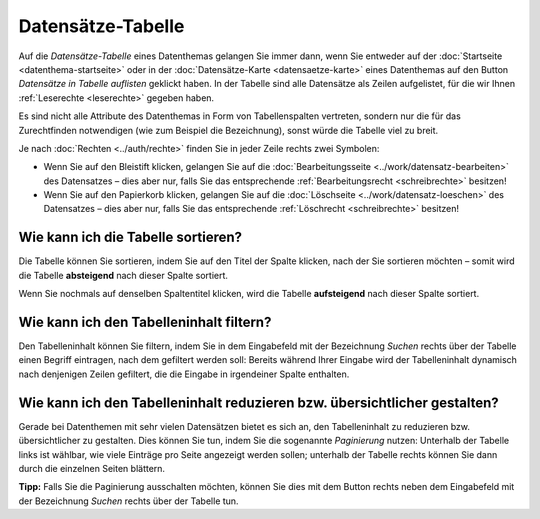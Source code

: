 .. index:: Bleistift, Datensätze-Tabelle, Filterung, Paginierung, Papierkorb, Sortierung, Tabelle, Tabellenspalten

Datensätze-Tabelle
==================

Auf die *Datensätze-Tabelle* eines Datenthemas gelangen Sie immer dann, wenn Sie entweder auf der :doc:`Startseite <datenthema-startseite>` oder in der :doc:`Datensätze-Karte <datensaetze-karte>` eines Datenthemas auf den Button *Datensätze in Tabelle auflisten* geklickt haben. In der Tabelle sind alle Datensätze als Zeilen aufgelistet, für die wir Ihnen :ref:`Leserechte <leserechte>` gegeben haben.

Es sind nicht alle Attribute des Datenthemas in Form von Tabellenspalten vertreten, sondern nur die für das Zurechtfinden notwendigen (wie zum Beispiel die Bezeichnung), sonst würde die Tabelle viel zu breit.

Je nach :doc:`Rechten <../auth/rechte>` finden Sie in jeder Zeile rechts zwei Symbolen:

* Wenn Sie auf den Bleistift klicken, gelangen Sie auf die :doc:`Bearbeitungsseite <../work/datensatz-bearbeiten>` des Datensatzes – dies aber nur, falls Sie das entsprechende :ref:`Bearbeitungsrecht <schreibrechte>` besitzen!
* Wenn Sie auf den Papierkorb klicken, gelangen Sie auf die :doc:`Löschseite <../work/datensatz-loeschen>` des Datensatzes – dies aber nur, falls Sie das entsprechende :ref:`Löschrecht <schreibrechte>` besitzen!


.. _tabelle_sortieren:

Wie kann ich die Tabelle sortieren?
-----------------------------------

Die Tabelle können Sie sortieren, indem Sie auf den Titel der Spalte klicken, nach der Sie sortieren möchten – somit wird die Tabelle **absteigend** nach dieser Spalte sortiert.

Wenn Sie nochmals auf denselben Spaltentitel klicken, wird die Tabelle **aufsteigend** nach dieser Spalte sortiert.


.. _tabelle_filtern:

Wie kann ich den Tabelleninhalt filtern?
----------------------------------------

Den Tabelleninhalt können Sie filtern, indem Sie in dem Eingabefeld mit der Bezeichnung *Suchen* rechts über der Tabelle einen Begriff eintragen, nach dem gefiltert werden soll: Bereits während Ihrer Eingabe wird der Tabelleninhalt dynamisch nach denjenigen Zeilen gefiltert, die die Eingabe in irgendeiner Spalte enthalten.


.. _tabelle_paginieren:

Wie kann ich den Tabelleninhalt reduzieren bzw. übersichtlicher gestalten?
--------------------------------------------------------------------------

Gerade bei Datenthemen mit sehr vielen Datensätzen bietet es sich an, den Tabelleninhalt zu reduzieren bzw. übersichtlicher zu gestalten. Dies können Sie tun, indem Sie die sogenannte *Paginierung* nutzen: Unterhalb der Tabelle links ist wählbar, wie viele Einträge pro Seite angezeigt werden sollen; unterhalb der Tabelle rechts können Sie dann durch die einzelnen Seiten blättern.

**Tipp:** Falls Sie die Paginierung ausschalten möchten, können Sie dies mit dem Button rechts neben dem Eingabefeld mit der Bezeichnung *Suchen* rechts über der Tabelle tun.
